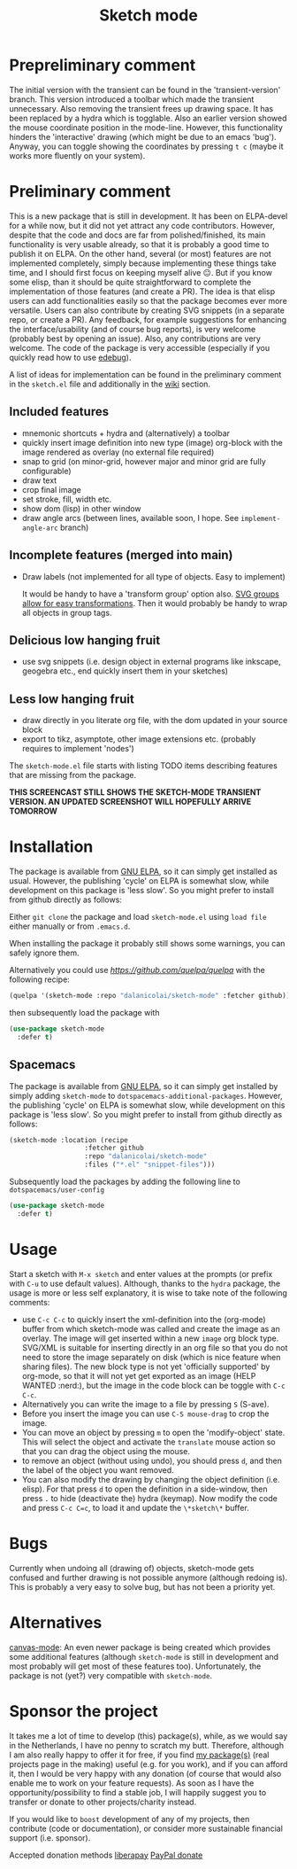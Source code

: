 #+TITLE: Sketch mode
#+DESCRIPTION: Quickly create simple SVG sketches using the mouse

* Prepreliminary comment
  The initial version with the transient can be found in the 'transient-version'
  branch. This version introduced a toolbar which made the transient
  unnecessary. Also removing the transient frees up drawing space. It has been
  replaced by a hydra which is togglable. Also an earlier version showed the
  mouse coordinate position in the mode-line. However, this functionality
  hinders the 'interactive' drawing (which might be due to an emacs 'bug').
  Anyway, you can toggle showing the coordinates by pressing =t c= (maybe it
  works more fluently on your system).

* Preliminary comment
  This is a new package that is still in development. It has been on ELPA-devel
  for a while now, but it did not yet attract any code contributors. However,
  despite that the code and docs are far from polished/finished, its main
  functionality is very usable already, so that it is probably a good time to
  publish it on ELPA. On the other hand, several (or most) features are not
  implemented completely, simply because implementing these things take time,
  and I should first focus on keeping myself alive 😐. But if you know some
  elisp, than it should be quite straightforward to complete the implementation
  of those features (and create a PR). The idea is that elisp users can add
  functionalities easily so that the package becomes ever more versatile. Users
  can also contribute by creating SVG snippets (in a separate repo, or create a
  PR). Any feedback, for example suggestions for enhancing the
  interface/usability (and of course bug reports), is very welcome (probably
  best by opening an issue). Also, any contributions are very welcome. The code
  of the package is very accessible (especially if you quickly read how to use
  [[https://www.gnu.org/software/emacs/manual/html_node/elisp/Edebug.html][edebug]]).

  A list of ideas for implementation can be found in the preliminary comment in
  the =sketch.el= file and additionally in the [[https://github.com/dalanicolai/sketch-mode/wiki/vision][wiki]] section.
  
** Included features
   - mnemonic shortcuts + hydra and (alternatively) a toolbar
   - quickly insert image definition into new type (image) org-block with the
     image rendered as overlay (no external file required)
   - snap to grid (on minor-grid, however major and minor grid are fully
     configurable)
   - draw text
   - crop final image
   - set stroke, fill, width etc.
   - show dom (lisp) in other window
   - draw angle arcs (between lines, available soon, I hope. See
     =implement-angle-arc= branch)
     
** Incomplete features (merged into main)
   - Draw labels (not implemented for all type of objects. Easy to implement)
     
     It would be handy to have a 'transform group' option also. [[https://developer.mozilla.org/en-US/docs/Web/SVG/Attribute/transform][SVG groups allow
     for easy transformations]]. Then it would probably be handy to wrap all
     objects in group tags.

** Delicious low hanging fruit
   - use svg snippets (i.e. design object in external programs like inkscape,
     geogebra etc., end quickly insert them in your sketches)

** Less low hanging fruit
   - draw directly in you literate org file, with the dom updated in your source block
   - export to tikz, asymptote, other image extensions etc. (probably requires
     to implement 'nodes')
     
  The =sketch-mode.el= file starts with listing TODO items describing features
  that are missing from the package.

  [[./happy-sketching.gif]]
  *THIS SCREENCAST STILL SHOWS THE SKETCH-MODE TRANSIENT VERSION. AN UPDATED
  SCREENSHOT WILL HOPEFULLY ARRIVE TOMORROW*

* Installation
  The package is available from [[https://elpa.gnu.org/packages/sketch-mode.html][GNU ELPA]], so it can simply get installed as
  usual. However, the publishing 'cycle' on ELPA is somewhat slow, while
  development on this package is 'less slow'. So you might prefer to install
  from github directly as follows:
  
  Either =git clone= the package and load =sketch-mode.el= using =load file=
  either manually or from =.emacs.d=.

  When installing the package it probably still shows some warnings, you can
  safely ignore them.
  
  Alternatively you could use [[quelpa][https://github.com/quelpa/quelpa]] with the
  following recipe:
 #+begin_src emacs-lisp :tangle yes
   (quelpa '(sketch-mode :repo "dalanicolai/sketch-mode" :fetcher github))
 #+end_src 
 then subsequently load the package with
#+begin_src emacs-lisp :tangle yes
  (use-package sketch-mode
    :defer t)
#+end_src  

** Spacemacs
  The package is available from [[https://elpa.gnu.org/packages/sketch-mode.html][GNU ELPA]], so it can simply get installed by
  simply adding =sketch-mode= to =dotspacemacs-additional-packages=. However,
  the publishing 'cycle' on ELPA is somewhat slow, while development on this
  package is 'less slow'. So you might prefer to install from github directly as
  follows:
  
#+begin_src emacs-lisp :tangle yes
  (sketch-mode :location (recipe
                     :fetcher github
                     :repo "dalanicolai/sketch-mode"
                     :files ("*.el" "snippet-files")))
#+end_src

  Subsequently load the packages by adding the following line to =dotspacemacs/user-config=
  
 #+begin_src emacs-lisp
  (use-package sketch-mode
    :defer t)
 #+end_src 

* Usage
  Start a sketch with =M-x sketch= and enter values at the prompts (or prefix
  with =C-u= to use default values). Although, thanks to the =hydra=
  package, the usage is more or less self explanatory, it is wise to take note
  of the following comments:

  - use =C-c C-c= to quickly insert the xml-definition into the (org-mode)
    buffer from which sketch-mode was called and create the image as an overlay.
    The image will get inserted within a new =image= org block type. SVG/XML is
    suitable for inserting directly in an org file so that you do not need to
    store the image separately on disk (which is nice feature when sharing
    files). The new block type is not yet 'officially supported' by org-mode, so
    that it will not yet get exported as an image (HELP WANTED :nerd:), but the
    image in the code block can be toggle with =C-c C-c=.
  - Alternatively you can write the image to a file by pressing =S= (S-ave).
  - Before you insert the image you can use =C-S mouse-drag= to crop the image.
  - You can move an object by pressing =m= to open the 'modify-object' state.
    This will select the object and activate the =translate= mouse action so
    that you can drag the object using the mouse.
  - to remove an object (without using undo), you should press =d=, and then the
    label of the object you want removed.
  - You can also modify the drawing by changing the object definition (i.e.
    elisp). For that press =d= to open the definition in a side-window, then
    press =.= to hide (deactivate the) hydra (keymap). Now modify the code
    and press =C-c C=c=, to load it and update the =\*sketch\*= buffer.    

* Bugs
  Currently when undoing all (drawing of) objects, sketch-mode gets confused and
  further drawing is not possible anymore (although redoing is). This is
  probably a very easy to solve bug, but has not been a priority yet.

* Alternatives
  [[https://lifeofpenguin.blogspot.com/2021/08/scribble-notes-in-gnu-emacs.html][canvas-mode]]: An even newer package is being created which provides some
  additional features (although =sketch-mode= is still in development and most
  probably will get most of these features too). Unfortunately, the package is
  not (yet?) very compatible with =sketch-mode=.
  
* Sponsor the project
  It takes me a lot of time to develop (this) package(s), while, as we would say in
  the Netherlands, I have no penny to scratch my butt. Therefore, although I am
  also really happy to offer it for free, if you find [[https://github.com/dalanicolai][my package(s)]] (real
  projects page in the making) useful (e.g. for you work), and if you can afford
  it, then I would be very happy with any donation (of course that would also
  enable me to work on your feature requests). As soon as I have the
  opportunity/possibility to find a stable job, I will happily suggest you to
  transfer or donate to other projects/charity instead.

  If you would like to =boost= development of any of my projects, then
  contribute (code or documentation), or consider more sustainable financial
  support (i.e. sponsor).

  Accepted donation methods
  [[https://en.liberapay.com/dalanicolai/][liberapay]]
  [[https://www.paypal.com/cgi-bin/webscr?cmd=_s-xclick&hosted_button_id=6BHLS7H9ARJXE&source=url][PayPal donate]]

# <form action="https://www.paypal.com/cgi-bin/webscr" method="post" target="_top">
# <input type="hidden" name="cmd" value="_s-xclick" />
# <input type="hidden" name="hosted_button_id" value="6BHLS7H9ARJXE" />
# <input type="image" src="https://www.paypalobjects.com/en_US/NL/i/btn/btn_donateCC_LG.gif" border="0" name="submit" title="PayPal - The safer, easier way to pay online!" alt="Donate with PayPal button" />
# <img alt="" border="0" src="https://www.paypal.com/en_NL/i/scr/pixel.gif" width="1" height="1" />
# </form>
